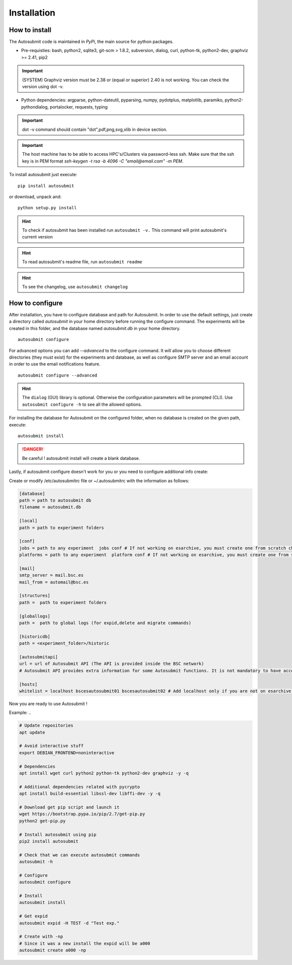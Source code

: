 ############
Installation
############

How to install
==============

The Autosubmit code is maintained in *PyPi*, the main source for python packages.



- Pre-requisties: bash, python2, sqlite3, git-scm > 1.8.2, subversion, dialog, curl, python-tk, python2-dev, graphviz >= 2.41, pip2

.. important:: (SYSTEM) Graphviz version must be 2.38 or (equal or superior) 2.40 is not working. You can check the version using dot -v.

- Python dependencies: argparse, python-dateutil, pyparsing, numpy, pydotplus, matplotlib, paramiko, python2-pythondialog, portalocker, requests, typing

.. important:: dot -v command should contain "dot",pdf,png,svg,xlib  in device section.

.. important:: The host machine has to be able to access HPC's/Clusters via password-less ssh. Make sure that the ssh key is in PEM format `ssh-keygen -t rsa -b 4096 -C "email@email.com" -m PEM`.



To install autosubmit just execute:
::

    pip install autosubmit

or download, unpack and:
::

    python setup.py install

.. hint::
    To check if autosubmit has been installed run ``autosubmit -v.`` This command will print autosubmit's current
    version

.. hint::
    To read autosubmit's readme file, run ``autosubmit readme``

.. hint::
    To see the changelog, use ``autosubmit changelog``

How to configure
================

After installation, you have to configure database and path for Autosubmit.
In order to use the default settings, just create a directory called `autosubmit` in your home directory before running the configure command.
The experiments will be created in this folder, and the database named `autosubmit.db` in your home directory.

::

    autosubmit configure




For advanced options you can add `--advanced` to the configure command. It will allow you to choose different directories (they must exist) for the experiments and database,
as well as configure SMTP server and an email account in order to use the email notifications feature.


::

    autosubmit configure --advanced


.. hint::
    The ``dialog`` (GUI) library is optional. Otherwise the configuration parameters
    will be prompted (CLI). Use ``autosubmit configure -h`` to see all the allowed options.


For installing the database for Autosubmit on the configured folder, when no database is created on the given path, execute:
::

    autosubmit install

.. danger:: Be careful ! autosubmit install will create a blank database.

Lastly, if autosubmit configure doesn't work for you or you need to configure additional info create:

Create or modify /etc/autosubmitrc file or ~/.autosubmitrc with the information as follows:

.. code-block:: ini

    [database]
    path = path to autosubmit db
    filename = autosubmit.db

    [local]
    path = path to experiment folders

    [conf]
    jobs = path to any experiment  jobs conf # If not working on esarchive, you must create one from scratch check the how to.
    platforms = path to any experiment  platform conf # If not working on esarchive, you must create one from scratch check the how to.

    [mail]
    smtp_server = mail.bsc.es
    mail_from = automail@bsc.es

    [structures]
    path =  path to experiment folders

    [globallogs]
    path =  path to global logs (for expid,delete and migrate commands)

    [historicdb]
    path = <experiment_folder>/historic

    [autosubmitapi]
    url = url of Autosubmit API (The API is provided inside the BSC network) 
    # Autosubmit API provides extra information for some Autosubmit functions. It is not mandatory to have access to it to use Autosubmit.

    [hosts]
    whitelist = localhost bscesautosubmit01 bscesautosubmit02 # Add localhost only if you are not on esarchive system

Now you are ready to use Autosubmit !


Example:
..

.. code-block:: ini

    # Update repositories
    apt update

    # Avoid interactive stuff
    export DEBIAN_FRONTEND=noninteractive

    # Dependencies
    apt install wget curl python2 python-tk python2-dev graphviz -y -q

    # Additional dependencies related with pycrypto
    apt install build-essential libssl-dev libffi-dev -y -q

    # Download get pip script and launch it
    wget https://bootstrap.pypa.io/pip/2.7/get-pip.py
    python2 get-pip.py

    # Install autosubmit using pip
    pip2 install autosubmit

    # Check that we can execute autosubmit commands
    autosubmit -h

    # Configure
    autosubmit configure

    # Install
    autosubmit install

    # Get expid
    autosubmit expid -H TEST -d "Test exp."

    # Create with -np
    # Since it was a new install the expid will be a000
    autosubmit create a000 -np

